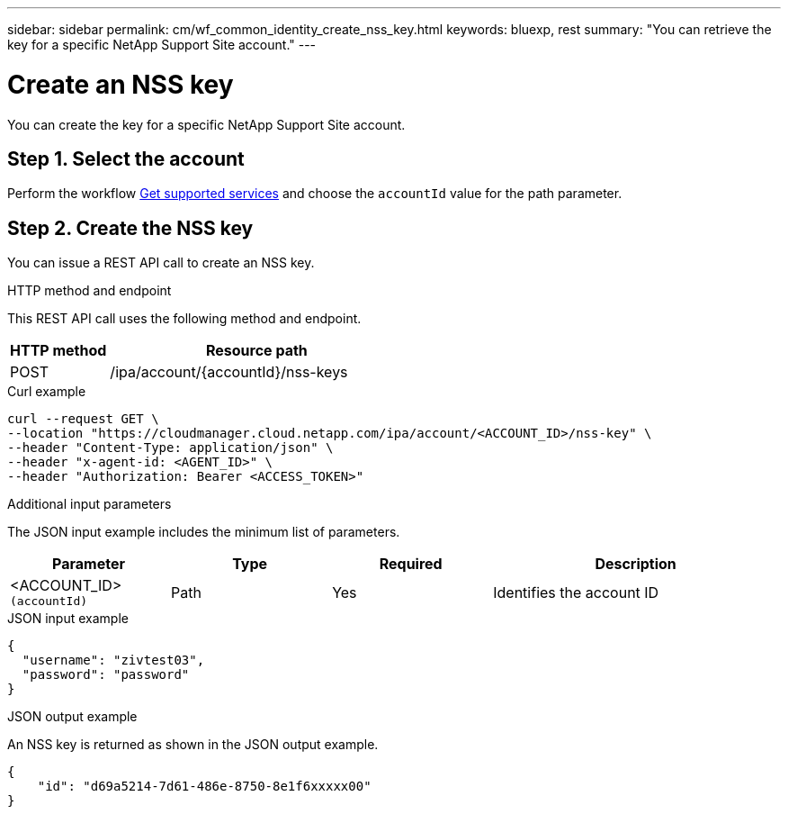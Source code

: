 ---
sidebar: sidebar
permalink: cm/wf_common_identity_create_nss_key.html
keywords: bluexp, rest
summary: "You can retrieve the key for a specific NetApp Support Site account."
---

= Create an NSS key
:hardbreaks:
:nofooter:
:icons: font
:linkattrs:
:imagesdir: ./media/

[.lead]
You can create the key for a specific NetApp Support Site account.

== Step 1. Select the account

Perform the workflow link:wf_common_identity_get_supported_srv.html[Get supported services] and choose the `accountId` value for the path parameter.


== Step 2. Create the NSS key

You can issue a REST API call to create an NSS key.

.HTTP method and endpoint

This REST API call uses the following method and endpoint.

[cols="25,75"*,options="header"]
|===
|HTTP method
|Resource path
|POST
|/ipa/account/{accountId}/nss-keys
|===

.Curl example
[source,curl]
curl --request GET \
--location "https://cloudmanager.cloud.netapp.com/ipa/account/<ACCOUNT_ID>/nss-key" \
--header "Content-Type: application/json" \
--header "x-agent-id: <AGENT_ID>" \
--header "Authorization: Bearer <ACCESS_TOKEN>"

.Additional input parameters

The JSON input example includes the minimum list of parameters.

[cols="25,25, 25, 45"*,options="header"]
|===
|Parameter
|Type
|Required
|Description
|<ACCOUNT_ID> `(accountId)` |Path |Yes |Identifies the account ID
|===


.JSON input example
[source,json]
{
  "username": "zivtest03",
  "password": "password"
}


.JSON output example

An NSS key is returned as shown in the JSON output example.

----
{
    "id": "d69a5214-7d61-486e-8750-8e1f6xxxxx00"
}
----
